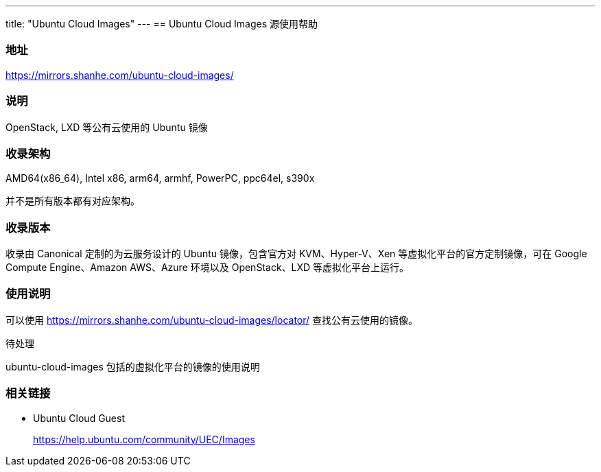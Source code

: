 ---
title: "Ubuntu Cloud Images"
---
== Ubuntu Cloud Images 源使用帮助

=== 地址

link:https://mirrors.shanhe.com/ubuntu-cloud-images/[https://mirrors.shanhe.com/ubuntu-cloud-images/]

=== 说明

OpenStack, LXD 等公有云使用的 Ubuntu 镜像

=== 收录架构

AMD64(x86_64), Intel x86, arm64, armhf, PowerPC, ppc64el, s390x

并不是所有版本都有对应架构。

=== 收录版本

收录由 Canonical 定制的为云服务设计的 Ubuntu 镜像，包含官方对
KVM、Hyper-V、Xen 等虚拟化平台的官方定制镜像，可在 Google Compute
Engine、Amazon AWS、Azure 环境以及 OpenStack、LXD 等虚拟化平台上运行。

=== 使用说明

可以使用 link:https://mirrors.shanhe.com/ubuntu-cloud-images/locator/[https://mirrors.shanhe.com/ubuntu-cloud-images/locator/]
查找公有云使用的镜像。

待处理

ubuntu-cloud-images 包括的虚拟化平台的镜像的使用说明

=== 相关链接

* Ubuntu Cloud Guest
+
link:https://help.ubuntu.com/community/UEC/Images[https://help.ubuntu.com/community/UEC/Images]
